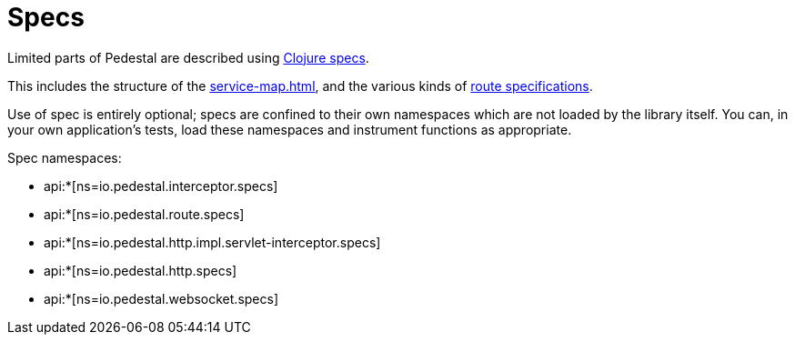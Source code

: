 = Specs

Limited parts of Pedestal are described using
link:https://clojure.org/guides/spec[Clojure specs].

This includes the structure of the
xref:service-map.adoc[], and the various kinds of
xref:routing-quick-reference.adoc[route specifications].

Use of spec is entirely optional; specs are confined to their own namespaces
which are not loaded by the library itself.  You can, in your own application's tests, load these namespaces and instrument functions as appropriate.

Spec namespaces:

* api:*[ns=io.pedestal.interceptor.specs]
* api:*[ns=io.pedestal.route.specs]
* api:*[ns=io.pedestal.http.impl.servlet-interceptor.specs]
* api:*[ns=io.pedestal.http.specs]
* api:*[ns=io.pedestal.websocket.specs]



